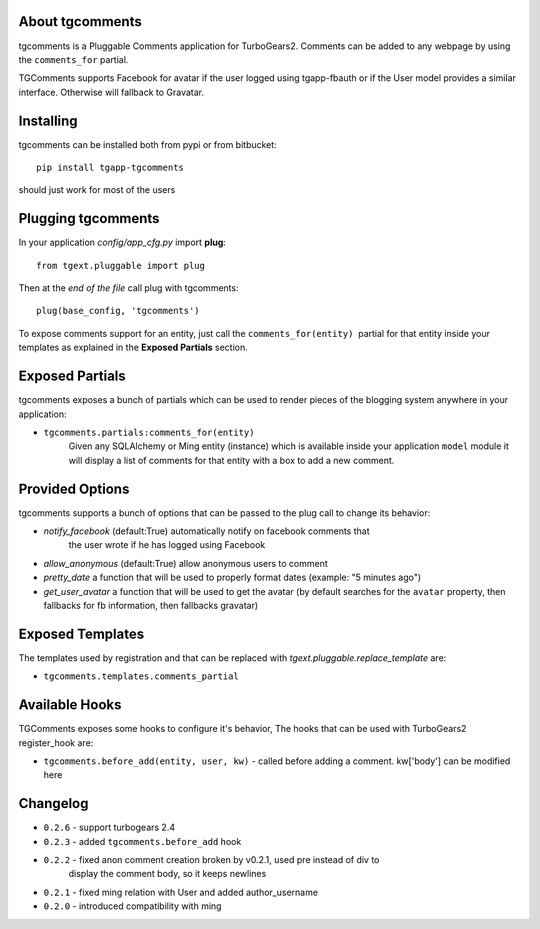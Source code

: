 About tgcomments
-------------------------

tgcomments is a Pluggable Comments application for TurboGears2.
Comments can be added to any webpage by using the ``comments_for`` partial.

TGComments supports Facebook for avatar if the user logged using tgapp-fbauth
or if the User model provides a similar interface. Otherwise will fallback to
Gravatar.

Installing
-------------------------------

tgcomments can be installed both from pypi or from bitbucket::

    pip install tgapp-tgcomments

should just work for most of the users

Plugging tgcomments
----------------------------

In your application *config/app_cfg.py* import **plug**::

    from tgext.pluggable import plug

Then at the *end of the file* call plug with tgcomments::

    plug(base_config, 'tgcomments')


To expose comments support for an entity, just call
the ``comments_for(entity)``  partial for
that entity inside your templates as explained in the
**Exposed Partials** section.

Exposed Partials
----------------------

tgcomments exposes a bunch of partials which can be used
to render pieces of the blogging system anywhere in your
application:

- ``tgcomments.partials:comments_for(entity)``
    Given any SQLAlchemy or Ming entity (instance) which is available inside your application ``model`` module
    it will display a list of comments for that entity with a box to add a new comment.

Provided Options
--------------------

tgcomments supports a bunch of options that can be passed to the plug call
to change its behavior:

- *notify_facebook* (default:True) automatically notify on facebook comments that
    the user wrote if he has logged using Facebook
- *allow_anonymous* (default:True) allow anonymous users to comment

- *pretty_date* a function that will be used to properly format dates (example: "5 minutes ago")

- *get_user_avatar* a function that will be used to get the avatar (by default searches
  for the ``avatar`` property, then fallbacks for fb information, then fallbacks gravatar)

Exposed Templates
--------------------

The templates used by registration and that can be replaced with
*tgext.pluggable.replace_template* are:

- ``tgcomments.templates.comments_partial``

Available Hooks
---------------
TGComments exposes some hooks to configure it's behavior, The hooks that can be
used with TurboGears2 register_hook are:

- ``tgcomments.before_add(entity, user, kw)`` - called before adding a comment. kw['body'] can be modified here


Changelog
---------

- ``0.2.6`` - support turbogears 2.4
- ``0.2.3`` - added ``tgcomments.before_add`` hook
- ``0.2.2`` - fixed anon comment creation broken by v0.2.1, used pre instead of div to
    display the comment body, so it keeps newlines
- ``0.2.1`` - fixed ming relation with User and added author_username
- ``0.2.0`` - introduced compatibility with ming
